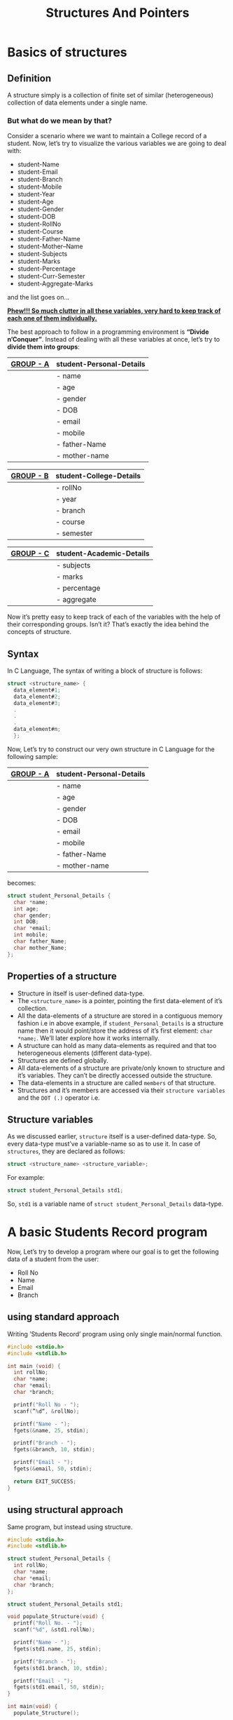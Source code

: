 #+TITLE: Structures And Pointers

* Beginners tutorial                                      :TOC_4_gh:noexport:
- [[#basics-of-structures][Basics of structures]]
  - [[#definition][Definition]]
    - [[#but-what-do-we-mean-by-that][But what do we mean by that?]]
  - [[#syntax][Syntax]]
  - [[#properties-of-a-structure][Properties of a structure]]
  - [[#structure-variables][Structure variables]]
- [[#a-basic-students-record-program][A basic Students Record program]]
  - [[#using-standard-approach][using standard approach]]
  - [[#using-structural-approach][using structural approach]]
  - [[#using-structure-with-typedef][using structure with ’typedef’]]
    - [[#syntax-1][Syntax:]]
    - [[#example][Example:]]
- [[#thank-you][Thank You!]]

* Basics of structures

** Definition

   A structure simply is a collection of finite set of similar (heterogeneous)
   collection of data elements under a single name.

*** But what do we mean by that?

    Consider a scenario where we want to maintain a College record of a student.
    Now, let’s try to visualize the various variables we are going to deal with:

    - student-Name
    - student-Email
    - student-Branch
    - student-Mobile
    - student-Year
    - student-Age
    - student-Gender
    - student-DOB
    - student-RollNo
    - student-Course
    - student-Father-Name
    - student-Mother–Name
    - student-Subjects
    - student-Marks
    - student-Percentage
    - student-Curr-Semester
    - student-Aggregate-Marks

    and the list goes on…

    _*Phew!!! So much clutter in all these variables, very hard to keep track of
    each one of them individually.*_
    
    The best approach to follow in a programming environment is *“Divide
    n’Conquer”*. Instead of dealing with all these variables at once, let’s try to
    *divide them into groups*:
    
    |-----------+--------------------------|
    | _GROUP - A_ | *student-Personal-Details* |
    |-----------+--------------------------|
    |           | - name                   |
    |           | - age                    |
    |           | - gender                 |
    |           | - DOB                    |
    |           | - email                  |
    |           | - mobile                 |
    |           | - father-Name            |
    |           | - mother-name            |
    |-----------+--------------------------|

    |-----------+-------------------------|
    | _GROUP - B_ | *student-College-Details* |
    |-----------+-------------------------|
    |           | - rollNo                |
    |           | - year                  |
    |           | - branch                |
    |           | - course                |
    |           | - semester              |
    |-----------+-------------------------|

    |-----------+--------------------------|
    | _GROUP - C_ | *student-Academic-Details* |
    |-----------+--------------------------|
    |           | - subjects               |
    |           | - marks                  |
    |           | - percentage             |
    |           | - aggregate              |
    |-----------+--------------------------|

    Now it’s pretty easy to keep track of each of the variables with the help of their
    corresponding groups. Isn’t it? That’s exactly the idea behind the concepts of structure.

** Syntax

   In C Language, The syntax of writing a block of structure is follows:
   
#+BEGIN_SRC C
struct <structure_name> {
  data_element#1;
  data_element#2;
  data_element#3;
  .
  .
  .
  data_element#n;
  };
#+END_SRC

Now, Let’s try to construct our very own structure in C Language for the
following sample:

|-----------+--------------------------|
| _GROUP - A_ | *student-Personal-Details* |
|-----------+--------------------------|
|           | - name                   |
|           | - age                    |
|           | - gender                 |
|           | - DOB                    |
|           | - email                  |
|           | - mobile                 |
|           | - father-Name            |
|           | - mother-name            |
|-----------+--------------------------|

becomes:

#+BEGIN_SRC C
struct student_Personal_Details {
  char *name;
  int age;
  char gender;
  int DOB;
  char *email;
  int mobile;
  char father_Name;
  char mother_Name;
};
#+END_SRC
     
** Properties of a structure

- Structure in itself is user-defined data-type.
- The ~<structure_name>~ is a pointer, pointing the first data-element of
  it’s collection.
- All the data-elements of a structure are stored in a contiguous memory fashion
  i.e in above example, if ~student_Personal_Details~ is a structure name then it would
  point/store the address of it’s first element: ~char *name;~. We’ll later
  explore how it works internally.
- A structure can hold as many data-elements as required and that too
  heterogeneous elements (different data-type).
- Structures are defined globally.
- All data-elements of a structure are private/only known to structure and
  it’s variables. They can’t be directly accessed outside the structure.
- The data-elements in a structure are called ~members~ of that structure.
- Structures and it’s members are accessed via their ~structure variables~ and the
  ~DOT (.)~ operator i.e.

** Structure variables

As we discussed earlier, ~structure~ itself is a user-defined data-type. So,
every data-type must’ve a variable-name so as to use it. In case of
~structures~, they are declared as follows:

#+BEGIN_SRC C
struct <structure_name> <structure_variable>; 
#+END_SRC

For example:

#+BEGIN_SRC C
struct student_Personal_Details std1;
#+END_SRC

So, ~std1~ is a variable name of ~struct student_Personal_Details~ data-type.

* A basic Students Record program

Now, Let’s try to develop a program where our goal is to get the following data
of a student from the user:

- Roll No
- Name
- Email
- Branch

** using standard approach

Writing ’Students Record’ program using only single main/normal function.

#+begin_src C
#include <stdio.h>
#include <stdlib.h>

int main (void) {
  int rollNo;
  char *name;
  char *email;
  char *branch;

  printf("Roll No - ");
  scanf(”%d“, &rollNo);

  printf("Name - ");
  fgets(&name, 25, stdin);

  printf("Branch - ");
  fgets(&branch, 10, stdin);

  printf("Email - ");
  fgets(&email, 50, stdin);

  return EXIT_SUCCESS;
}
#+end_src

#+RESULTS:

** using structural approach

Same program, but instead using structure.

#+begin_src C
  #include <stdio.h>
  #include <stdlib.h>

  struct student_Personal_Details {
    int rollNo;
    char *name;
    char *email;
    char *branch;
  };

  struct student_Personal_Details std1;

  void populate_Structure(void) {
    printf("Roll No. - ");
    scanf("%d", &std1.rollNo);

    printf("Name - ");
    fgets(std1.name, 25, stdin);

    printf("Branch - ");
    fgets(std1.branch, 10, stdin);

    printf("Email - ");
    fgets(std1.email, 50, stdin);
  }

  int main(void) {
    populate_Structure();

    return EXIT_SUCCESS;
  }
#+end_src
 
** using structure with ’typedef’

The ~typedef~ /stands/ for ~type definition~. So using ~typedef~, we can give a
new alias/name to already existing data-type i.e. same as one person can have
two names.

*** Syntax:

#+BEGIN_SRC C
typedef <datatype> <alias/new_name>;
#+END_SRC

*** Example:

Instead of writing:

#+BEGIN_SRC C
struct student_Personal_Details std1;
struct student_Personal_Details std2;
struct student_Personal_Details std3;
#+END_SRC

We can take create our own data-type using ~typedef~ as follows:

#+BEGIN_SRC C
typedef struct student_Personal_Details stdRecord;

stdRecord std1;
stdRecord std2;
stdRecord std3;
#+END_SRC

So, finally the program becomes:

#+begin_src C
  #include <stdio.h>
  #include <stdlib.h>

  struct student_Personal_Details {
    int rollNo;
    char *name;
    char *email;
    char *branch;
  };

  typedef struct student_Personal_Details stdRecord;
  stdRecord std1;

  void populate_Structure(void) {
    printf("Roll No. - ");
    scanf("%d", &std1.rollNo);

    printf("Name - ");
    fgets(std1.name, 25, stdin);

    printf("Branch - ");
    fgets(std1.branch, 10, stdin);

    printf("Email - ");
    fgets(std1.email, 50, stdin);
  }

  int main(void) {
    populate_Structure();

    return EXIT_SUCCESS;
  }
#+end_src

* Thank You!
